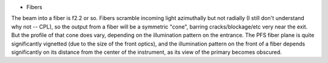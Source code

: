 * Fibers

The beam into a fiber is f2.2 or so. Fibers scramble incoming light
azimuthally but not radially (I still don't understand why not --
CPL), so the output from a fiber will be a symmetric "cone", barring
cracks/blockage/etc very near the exit. But the profile of that cone
does vary, depending on the illumination pattern on the entrance. The
PFS fiber plane is quite significantly vignetted (due to the size of
the front optics), and the illumination pattern on the front of a
fiber depends significantly on its distance from the center of the
instrument, as its view of the primary becomes obscured. 

